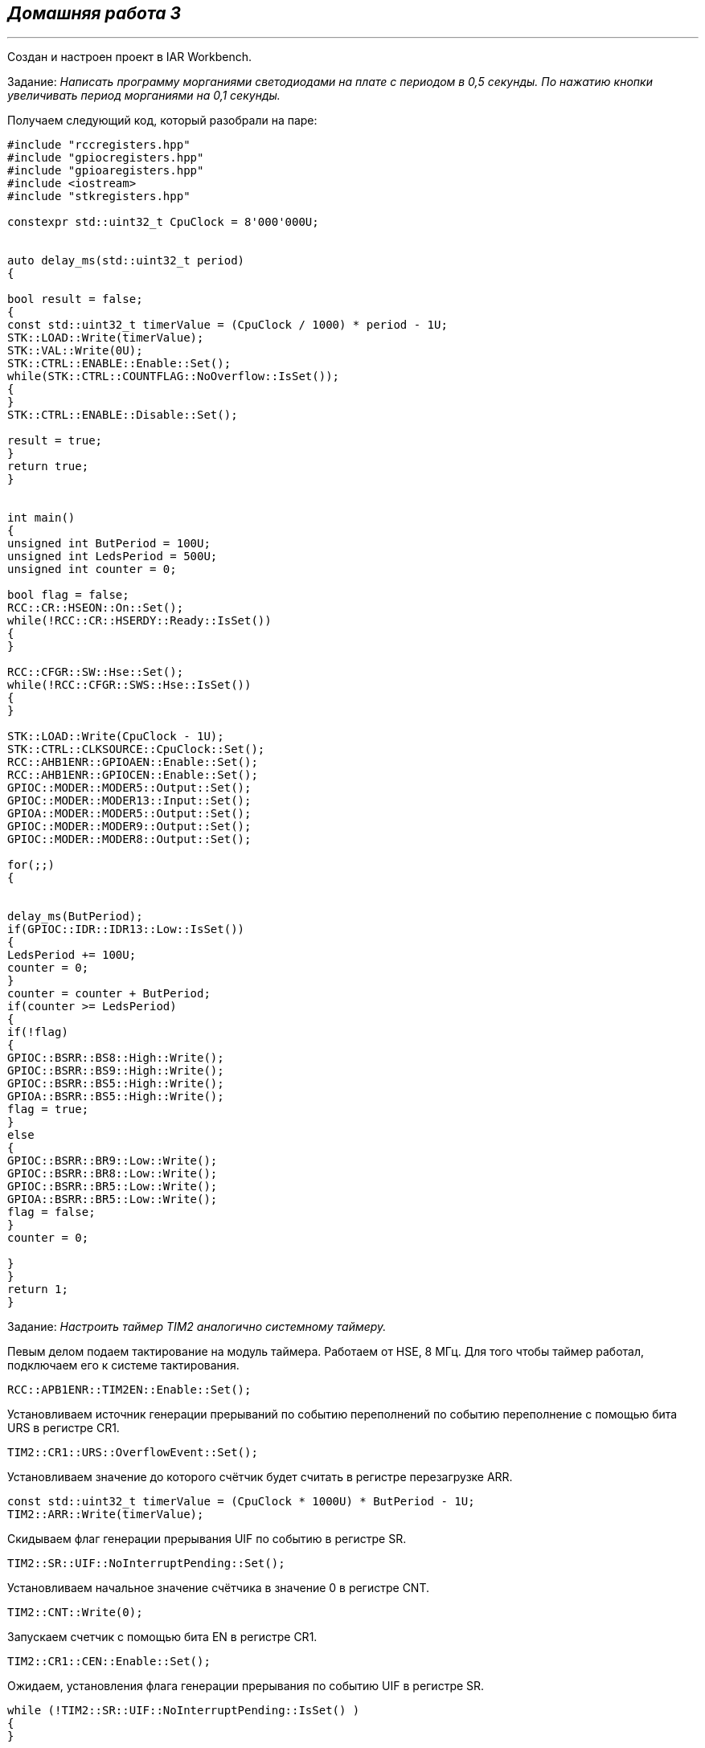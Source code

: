 
==    *_Домашняя работа 3_*

---

Создан и настроен проект в IAR Workbench.

Задание: _Написать программу морганиями светодиодами на плате с периодом в 0,5 секунды.
По нажатию кнопки увеличивать период морганиями на 0,1 секунды._

Получаем следующий код, который разобрали на паре:

[source, cpp]
----

#include "rccregisters.hpp"
#include "gpiocregisters.hpp"
#include "gpioaregisters.hpp"
#include <iostream>
#include "stkregisters.hpp"

constexpr std::uint32_t CpuClock = 8'000'000U;


auto delay_ms(std::uint32_t period)
{

bool result = false;
{
const std::uint32_t timerValue = (CpuClock / 1000) * period - 1U;
STK::LOAD::Write(timerValue);
STK::VAL::Write(0U);
STK::CTRL::ENABLE::Enable::Set();
while(STK::CTRL::COUNTFLAG::NoOverflow::IsSet());
{
}
STK::CTRL::ENABLE::Disable::Set();

result = true;
}
return true;
}


int main()
{
unsigned int ButPeriod = 100U;
unsigned int LedsPeriod = 500U;
unsigned int counter = 0;

bool flag = false;
RCC::CR::HSEON::On::Set();
while(!RCC::CR::HSERDY::Ready::IsSet())
{
}

RCC::CFGR::SW::Hse::Set();
while(!RCC::CFGR::SWS::Hse::IsSet())
{
}

STK::LOAD::Write(CpuClock - 1U);
STK::CTRL::CLKSOURCE::CpuClock::Set();
RCC::AHB1ENR::GPIOAEN::Enable::Set();
RCC::AHB1ENR::GPIOCEN::Enable::Set();
GPIOC::MODER::MODER5::Output::Set();
GPIOC::MODER::MODER13::Input::Set();
GPIOA::MODER::MODER5::Output::Set();
GPIOC::MODER::MODER9::Output::Set();
GPIOC::MODER::MODER8::Output::Set();

for(;;)
{


delay_ms(ButPeriod);
if(GPIOC::IDR::IDR13::Low::IsSet())
{
LedsPeriod += 100U;
counter = 0;
}
counter = counter + ButPeriod;
if(counter >= LedsPeriod)
{
if(!flag)
{
GPIOC::BSRR::BS8::High::Write();
GPIOC::BSRR::BS9::High::Write();
GPIOC::BSRR::BS5::High::Write();
GPIOA::BSRR::BS5::High::Write();
flag = true;
}
else
{
GPIOC::BSRR::BR9::Low::Write();
GPIOC::BSRR::BR8::Low::Write();
GPIOC::BSRR::BR5::Low::Write();
GPIOA::BSRR::BR5::Low::Write();
flag = false;
}
counter = 0;

}
}
return 1;
}

----

Задание: _Настроить таймер TIM2 аналогично системному таймеру._

Певым делом подаем тактирование на модуль таймера. Работаем от HSE, 8 МГц.
Для того чтобы таймер работал, подключаем его к системе тактирования.

----
RCC::APB1ENR::TIM2EN::Enable::Set();
----

Установливаем источник генерации прерываний по событию переполнений по событию переполнение с помощью бита URS в регистре CR1.

----
TIM2::CR1::URS::OverflowEvent::Set();
----

Установливаем значение до которого счётчик будет считать в регистре перезагрузке ARR.

----
const std::uint32_t timerValue = (CpuClock * 1000U) * ButPeriod - 1U;
TIM2::ARR::Write(timerValue);
----

Скидываем флаг генерации прерывания UIF по событию в регистре SR.

----
TIM2::SR::UIF::NoInterruptPending::Set();
----

Установливаем начальное значение счётчика в значение 0 в регистре CNT.

----
TIM2::CNT::Write(0);
----

Запускаем счетчик с помощью бита EN в регистре CR1.

----
TIM2::CR1::CEN::Enable::Set();
----

Ожидаем, установления флага генерации прерывания по событию UIF в регистре SR.

----
while (!TIM2::SR::UIF::NoInterruptPending::IsSet() )
{
}
----
После установки флага - останавливаем счечтик, сбрасывая бит EN в регистре CR1

----
TIM2::CR1::CEN::Disable::Set();
----

В результате, получаем следующий код:

[source, cpp]
----

#include "rccregisters.hpp"
#include "gpiocregisters.hpp"
#include "gpioaregisters.hpp"
#include <iostream>
#include "tim2registers.hpp"

constexpr std::uint32_t CpuClock = 8'000'000U;
auto delay_ms(std::uint32_t ButPeriod)
{
TIM2::CR1::URS::OverflowEvent::Set();
const std::uint32_t timerValue = (CpuClock * 1000U) * ButPeriod - 1U;
TIM2::ARR::Write(timerValue);
TIM2::SR::UIF::NoInterruptPending::Set();
TIM2::CNT::Write(0);
TIM2::CR1::CEN::Enable::Set();

  while (!TIM2::SR::UIF::NoInterruptPending::IsSet() )
      {

      }
      TIM2::CR1::CEN::Disable::Set();
      }

    int main()
    {
      unsigned int ButPeriod = 100U;
      unsigned int LedsPeriod = 500U;
      unsigned int counter = 0;

    bool flag = false;
    RCC::CR::HSEON::On::Set();
    while(!RCC::CR::HSERDY::Ready::IsSet())
    {
    }

        RCC::CFGR::SW::Hse::Set();
    while(!RCC::CFGR::SWS::Hse::IsSet())
    {
    }
        RCC::AHB1ENR::GPIOCEN::Enable::Set();
        RCC::AHB1ENR::GPIOAEN::Enable::Set();
        GPIOC::MODER::MODER5::Output::Set();
        GPIOC::MODER::MODER13::Input::Set();
        GPIOA::MODER::MODER5::Output::Set();
        GPIOC::MODER::MODER9::Output::Set();
        GPIOC::MODER::MODER8::Output::Set();
        RCC::APB1ENR::TIM2EN::Enable::Set();

    for(;;)
    {


    delay_ms(ButPeriod);
    if(GPIOC::IDR::IDR13::Low::IsSet())
    {
      LedsPeriod += 100U;
      counter = 0;
    }
    counter = counter + ButPeriod;
    if(counter >= LedsPeriod)
      {
        if(!flag)
      {
      GPIOC::BSRR::BS8::High::Write();
      GPIOC::BSRR::BS9::High::Write();
      GPIOC::BSRR::BS5::High::Write();
      GPIOA::BSRR::BS5::High::Write();
      flag = true;
    }
    else
    {
      GPIOC::BSRR::BR9::Low::Write();
      GPIOC::BSRR::BR8::Low::Write();
      GPIOC::BSRR::BR5::Low::Write();
      GPIOA::BSRR::BR5::Low::Write();
      flag = false;
    }
    counter = 0;

    }
    }
    return 1;
    }
----



